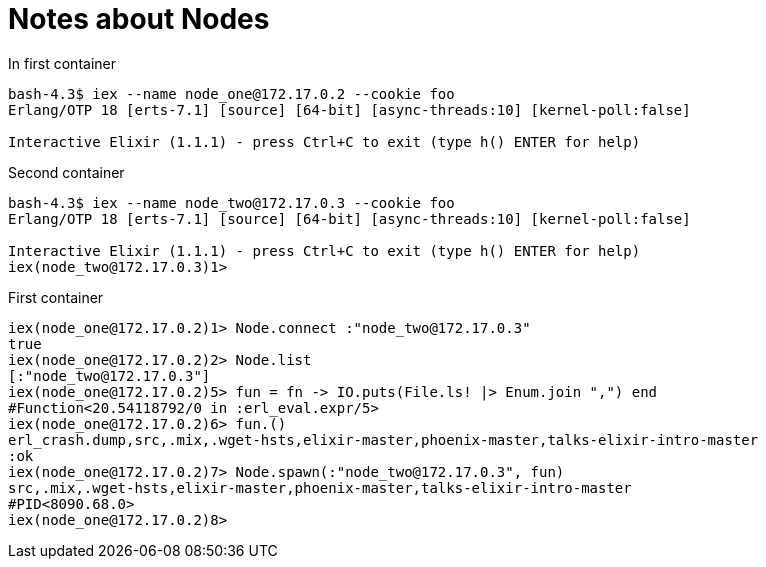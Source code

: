 # Notes about Nodes

In first container

```elixir
bash-4.3$ iex --name node_one@172.17.0.2 --cookie foo
Erlang/OTP 18 [erts-7.1] [source] [64-bit] [async-threads:10] [kernel-poll:false]

Interactive Elixir (1.1.1) - press Ctrl+C to exit (type h() ENTER for help)
```

Second container
```
bash-4.3$ iex --name node_two@172.17.0.3 --cookie foo
Erlang/OTP 18 [erts-7.1] [source] [64-bit] [async-threads:10] [kernel-poll:false]

Interactive Elixir (1.1.1) - press Ctrl+C to exit (type h() ENTER for help)
iex(node_two@172.17.0.3)1>
```

First container

```elixir
iex(node_one@172.17.0.2)1> Node.connect :"node_two@172.17.0.3"
true
iex(node_one@172.17.0.2)2> Node.list
[:"node_two@172.17.0.3"]
iex(node_one@172.17.0.2)5> fun = fn -> IO.puts(File.ls! |> Enum.join ",") end
#Function<20.54118792/0 in :erl_eval.expr/5>
iex(node_one@172.17.0.2)6> fun.()
erl_crash.dump,src,.mix,.wget-hsts,elixir-master,phoenix-master,talks-elixir-intro-master
:ok
iex(node_one@172.17.0.2)7> Node.spawn(:"node_two@172.17.0.3", fun)
src,.mix,.wget-hsts,elixir-master,phoenix-master,talks-elixir-intro-master
#PID<8090.68.0>
iex(node_one@172.17.0.2)8>
```
